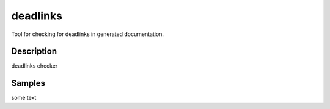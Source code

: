 deadlinks
=========

Tool for checking for deadlinks in generated documentation.



Description
-----------

deadlinks checker




Samples
-------

some text




